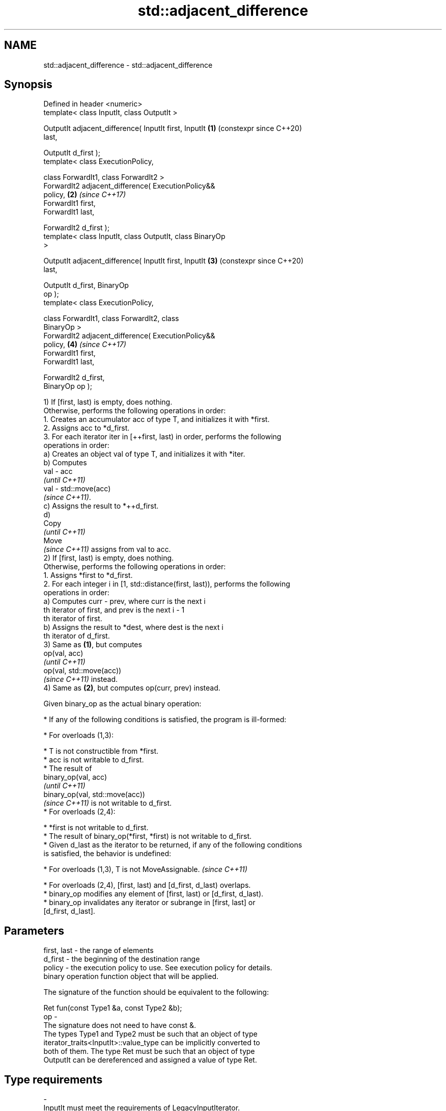 .TH std::adjacent_difference 3 "2024.06.10" "http://cppreference.com" "C++ Standard Libary"
.SH NAME
std::adjacent_difference \- std::adjacent_difference

.SH Synopsis
   Defined in header <numeric>
   template< class InputIt, class OutputIt >

   OutputIt adjacent_difference( InputIt first, InputIt     \fB(1)\fP (constexpr since C++20)
   last,

                                 OutputIt d_first );
   template< class ExecutionPolicy,

             class ForwardIt1, class ForwardIt2 >
   ForwardIt2 adjacent_difference( ExecutionPolicy&&
   policy,                                                  \fB(2)\fP \fI(since C++17)\fP
                                   ForwardIt1 first,
   ForwardIt1 last,

                                   ForwardIt2 d_first );
   template< class InputIt, class OutputIt, class BinaryOp
   >

   OutputIt adjacent_difference( InputIt first, InputIt     \fB(3)\fP (constexpr since C++20)
   last,

                                 OutputIt d_first, BinaryOp
   op );
   template< class ExecutionPolicy,

             class ForwardIt1, class ForwardIt2, class
   BinaryOp >
   ForwardIt2 adjacent_difference( ExecutionPolicy&&
   policy,                                                  \fB(4)\fP \fI(since C++17)\fP
                                   ForwardIt1 first,
   ForwardIt1 last,

                                   ForwardIt2 d_first,
   BinaryOp op );

   1) If [first, last) is empty, does nothing.
   Otherwise, performs the following operations in order:
    1. Creates an accumulator acc of type T, and initializes it with *first.
    2. Assigns acc to *d_first.
    3. For each iterator iter in [++first, last) in order, performs the following
       operations in order:
   a) Creates an object val of type T, and initializes it with *iter.
   b) Computes
   val - acc
   \fI(until C++11)\fP
   val - std::move(acc)
   \fI(since C++11)\fP.
   c) Assigns the result to *++d_first.
   d)
   Copy
   \fI(until C++11)\fP
   Move
   \fI(since C++11)\fP assigns from val to acc.
   2) If [first, last) is empty, does nothing.
   Otherwise, performs the following operations in order:
    1. Assigns *first to *d_first.
    2. For each integer i in [1, std::distance(first, last)), performs the following
       operations in order:
   a) Computes curr - prev, where curr is the next i
   th iterator of first, and prev is the next i - 1
   th iterator of first.
   b) Assigns the result to *dest, where dest is the next i
   th iterator of d_first.
   3) Same as \fB(1)\fP, but computes
   op(val, acc)
   \fI(until C++11)\fP
   op(val, std::move(acc))
   \fI(since C++11)\fP instead.
   4) Same as \fB(2)\fP, but computes op(curr, prev) instead.

   Given binary_op as the actual binary operation:

     * If any of the following conditions is satisfied, the program is ill-formed:

     * For overloads (1,3):

     * T is not constructible from *first.
     * acc is not writable to d_first.
     * The result of
       binary_op(val, acc)
       \fI(until C++11)\fP
       binary_op(val, std::move(acc))
       \fI(since C++11)\fP is not writable to d_first.
     * For overloads (2,4):

     * *first is not writable to d_first.
     * The result of binary_op(*first, *first) is not writable to d_first.
     * Given d_last as the iterator to be returned, if any of the following conditions
       is satisfied, the behavior is undefined:

     * For overloads (1,3), T is not MoveAssignable.   \fI(since C++11)\fP

     * For overloads (2,4), [first, last) and [d_first, d_last) overlaps.
     * binary_op modifies any element of [first, last) or [d_first, d_last).
     * binary_op invalidates any iterator or subrange in [first, last] or
       [d_first, d_last].

.SH Parameters

   first, last - the range of elements
   d_first     - the beginning of the destination range
   policy      - the execution policy to use. See execution policy for details.
                 binary operation function object that will be applied.

                 The signature of the function should be equivalent to the following:

                  Ret fun(const Type1 &a, const Type2 &b);
   op          -
                 The signature does not need to have const &.
                 The types  Type1 and  Type2 must be such that an object of type
                 iterator_traits<InputIt>::value_type can be implicitly converted to
                 both of them. The type Ret must be such that an object of type
                 OutputIt can be dereferenced and assigned a value of type Ret.
.SH Type requirements
   -
   InputIt must meet the requirements of LegacyInputIterator.
   -
   OutputIt must meet the requirements of LegacyOutputIterator.
   -
   ForwardIt1, ForwardIt2 must meet the requirements of LegacyForwardIterator.

.SH Return value

   Iterator to the element past the last element written, or d_first if [first, last)
   is empty.

.SH Complexity

   Given \\(\\scriptsize N\\)N as std::distance(first, last):

   1,2) Exactly \\(\\scriptsize N-1\\)N-1 applications of operator-.
   3,4) Exactly \\(\\scriptsize N-1\\)N-1 applications of the binary function op.

.SH Exceptions

   The overloads with a template parameter named ExecutionPolicy report errors as
   follows:

     * If execution of a function invoked as part of the algorithm throws an exception
       and ExecutionPolicy is one of the standard policies, std::terminate is called.
       For any other ExecutionPolicy, the behavior is implementation-defined.
     * If the algorithm fails to allocate memory, std::bad_alloc is thrown.

.SH Possible implementation

                             adjacent_difference \fB(1)\fP
   template<class InputIt, class OutputIt>
   constexpr // since C++20
   OutputIt adjacent_difference(InputIt first, InputIt last, OutputIt d_first)
   {
       if (first == last)
           return d_first;

       typedef typename std::iterator_traits<InputIt>::value_type value_t;
       value_t acc = *first;
       *d_first = acc;

       while (++first != last)
       {
           value_t val = *first;
           *++d_first = val - std::move(acc); // std::move since C++11
           acc = std::move(val);
       }

       return ++d_first;
   }
                             adjacent_difference \fB(3)\fP
   template<class InputIt, class OutputIt, class BinaryOp>
   constexpr // since C++20
   OutputIt adjacent_difference(InputIt first, InputIt last,
                                OutputIt d_first, BinaryOp op)
   {
       if (first == last)
           return d_first;

       typedef typename std::iterator_traits<InputIt>::value_type value_t;
       value_t acc = *first;
       *d_first = acc;

       while (++first != last)
       {
           value_t val = *first;
           *++d_first = op(val, std::move(acc)); // std::move since C++11
           acc = std::move(val);
       }

       return ++d_first;
   }

.SH Notes

   acc was introduced because of the resolution of LWG issue 539. The reason of using
   acc rather than directly calculating the differences is because the semantic of the
   latter is confusing if the following types mismatch:

     * the value type of InputIt
     * the writable type(s) of OutputIt
     * the types of the parameters of operator- or op
     * the return type of operator- or op

   acc serves as the intermediate object to cache values of the iterated elements:

     * its type is the value type of InputIt
     * the value written to d_first (which is the return value of operator- or op) is
       assigned to it
     * its value is passed to operator- or op

 char i_array[4] = {100, 100, 100, 100};
 int  o_array[4];

 // OK: performs conversions when needed
 // 1. creates “acc” of type char (the value type)
 // 2. “acc” is assigned to the first element of “o_array”
 // 3. the char arguments are used for long multiplication (char -> long)
 // 4. the long product is assigned to the output range (long -> int)
 // 5. the next value of “i_array” is assigned to “acc”
 // 6. go back to step 3 to process the remaining elements in the input range
 std::adjacent_difference(i_array, i_array + 4, o_array, std::multiplies<long>{});

.SH Example


// Run this code

 #include <array>
 #include <functional>
 #include <iostream>
 #include <iterator>
 #include <numeric>
 #include <vector>

 void println(auto comment, const auto& sequence)
 {
     std::cout << comment;
     for (const auto& n : sequence)
         std::cout << n << ' ';
     std::cout << '\\n';
 };

 int main()
 {
     // Default implementation - the difference between two adjacent items
     std::vector v{4, 6, 9, 13, 18, 19, 19, 15, 10};
     println("Initially, v = ", v);
     std::adjacent_difference(v.begin(), v.end(), v.begin());
     println("Modified v = ", v);

     // Fibonacci
     std::array<int, 10> a {1};
     std::adjacent_difference(std::begin(a), std::prev(std::end(a)),
                              std::next(std::begin(a)), std::plus<>{});
     println("Fibonacci, a = ", a);
 }

.SH Output:

 Initially, v = 4 6 9 13 18 19 19 15 10
 Modified v = 4 2 3 4 5 1 0 -4 -5
 Fibonacci, a = 1 1 2 3 5 8 13 21 34 55

   Defect reports

   The following behavior-changing defect reports were applied retroactively to
   previously published C++ standards.

      DR     Applied to            Behavior as published             Correct behavior
   LWG 242   C++98      op could not have side effects              it cannot modify
                                                                    the ranges involved
                        the type requirements needed for the result
   LWG 539   C++98      evaluations and assignments to be valid     added
                        were missing
   LWG 2055  C++11      acc was not moved while being accumulated   it is moved
   (P0616R0)
                        for overloads (2,4), the result of each
                        invocation                                  assign the results
   LWG 3058  C++17      of operator- or op was assigned to a        to the output
                        temporary                                   range directly
                        object, and that object is assigned to the
                        output range

.SH See also

   partial_sum computes the partial sum of a range of elements
               \fI(function template)\fP
   accumulate  sums up or folds a range of elements
               \fI(function template)\fP

